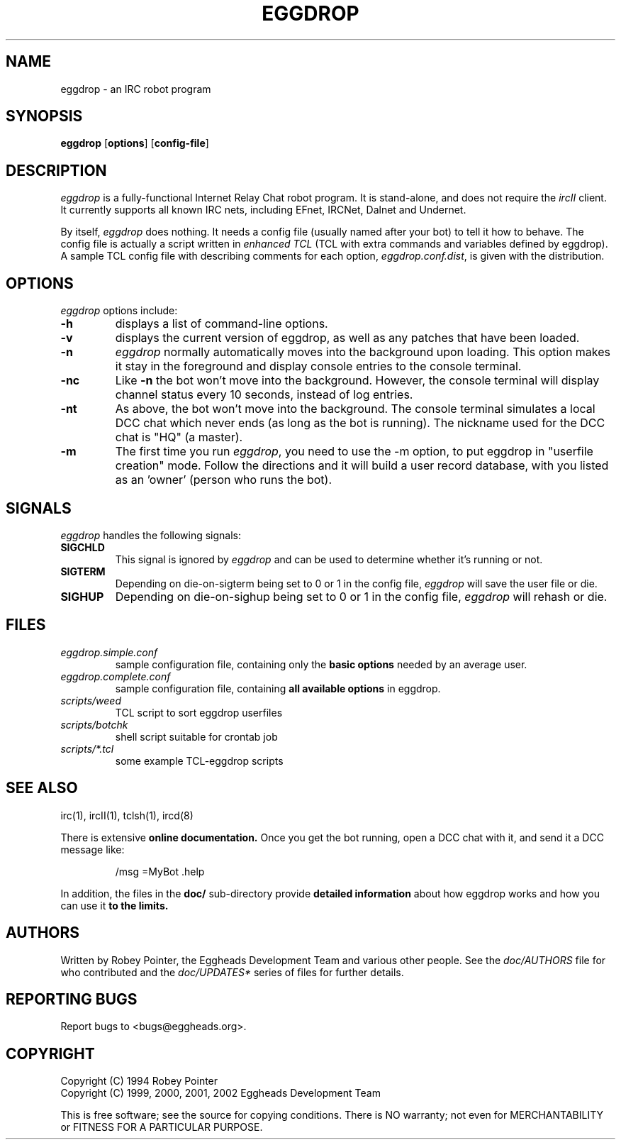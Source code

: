 .\" Originally by Robey, redone by rtc
.\" * 1999-11-08 rtc       A line wasn't displayed
.\" * 2000-10-07 Fabian    Updated and slightly re-organised.
.TH EGGDROP 1 "October 2000" "EGGDEV" "IRC goodies"
.SH NAME
eggdrop \- an IRC robot program
.SH SYNOPSIS
.B eggdrop
.RB [ options ]
.RB [ config-file ]
.SH DESCRIPTION
.I eggdrop
is a fully-functional Internet Relay Chat robot program.  It
is stand-alone, and does not require the
.I ircII
client.  It currently supports all known IRC nets, including EFnet,
IRCNet, Dalnet and Undernet.
.PP
By itself,
.I eggdrop
does nothing.  It needs a config file (usually named after your bot)
to tell it how to behave.  The
config file is actually a script written in
.I "enhanced TCL"
(TCL with extra commands and variables defined by eggdrop).  A sample
TCL config file with describing comments for each option,
.IR eggdrop.conf.dist ,
is given with the distribution.
.SH OPTIONS
.I eggdrop
options include:
.TP
.B \-h
displays a list of command-line options.
.TP
.B \-v
displays the current version of eggdrop, as well as any patches that have
been loaded.
.TP
.B \-n
.I eggdrop
normally automatically moves into the background upon loading.  This
option makes it stay in the foreground and display console entries
to the console terminal.
.TP
.B \-nc
Like
.B \-n
the bot won't move into the background.  However, the console terminal
will display channel status every 10 seconds, instead of log entries.
.TP
.B \-nt
As above, the bot won't move into the background.  The console terminal
simulates a local DCC chat which never ends (as long as the bot is
running).  The nickname used for the DCC chat is "HQ" (a master).
.TP
.B \-m
The first time you run
.IR eggdrop ,
you need to use the -m option, to
put eggdrop in "userfile creation" mode.  Follow the directions
and it will build a user record database, with you listed as
an 'owner' (person who runs the bot).
.SH SIGNALS
.I eggdrop
handles the following signals:
.TP
.B SIGCHLD
This signal is ignored by
.I eggdrop
and can be used to determine whether it's running or not.
.TP
.B SIGTERM
Depending on die-on-sigterm being set to 0 or 1 in the config file,
.I eggdrop
will save the user file or die.
.TP
.B SIGHUP
Depending on die-on-sighup being set to 0 or 1 in the config file,
.I eggdrop
will rehash or die.
.SH FILES
.TP
.I eggdrop.simple.conf
sample configuration file, containing only the
.B basic options
needed by an average user.
.TP
.I eggdrop.complete.conf
sample configuration file, containing
.B all available options
in eggdrop.
.TP
.I scripts/weed
TCL script to sort eggdrop userfiles
.TP
.I scripts/botchk
shell script suitable for crontab job
.TP
.I scripts/*.tcl
some example TCL-eggdrop scripts
.SH "SEE ALSO"
irc(1),
ircII(1),
tclsh(1),
ircd(8)
.PP
There is extensive
.B online documentation.
Once you get the bot running, open a DCC chat with it, and send it a DCC
message like:
.IP
/msg =MyBot .help
.PP
In addition, the files in the
.B
doc/
sub-directory provide
.B detailed information
about how eggdrop works and how you can use it
.B to the limits.
.SH AUTHORS
Written by Robey Pointer, the Eggheads Development Team and various
other people. See the
.I doc/AUTHORS
file for who contributed and the
.I doc/UPDATES*
series of files for further details.
.SH "REPORTING BUGS"
Report bugs to <bugs@eggheads.org>.
.SH COPYRIGHT
Copyright (C) 1994 Robey Pointer
.br
Copyright (C) 1999, 2000, 2001, 2002 Eggheads Development Team
.PP
This is free software; see the source for copying conditions. There is NO
warranty; not even for MERCHANTABILITY or FITNESS FOR A PARTICULAR PURPOSE.
.\" end of man page

